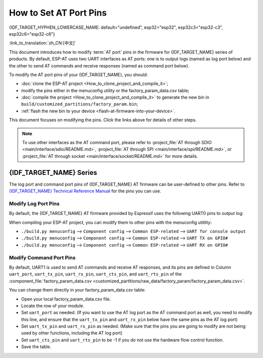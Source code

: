 How to Set AT Port Pins
==========================

{IDF_TARGET_HYPHEN_LOWERCASE_NAME: default="undefined", esp32="esp32", esp32c3="esp32-c3", esp32c6="esp32-c6"}

:link_to_translation:`zh_CN:[中文]`

This document introduces how to modify :term:`AT port` pins in the firmware for {IDF_TARGET_NAME} series of products. By default, ESP-AT uses two UART interfaces as AT ports: one is to output logs (named as log port below) and the other to send AT commands and receive responses (named as command port below). 

To modify the AT port pins of your {IDF_TARGET_NAME}, you should:

- :doc:`clone the ESP-AT project <How_to_clone_project_and_compile_it>`;
- modify the pins either in the menuconfig utility or the factory_param_data.csv table;
- :doc:`compile the project <How_to_clone_project_and_compile_it>` to generate the new bin in ``build/customized_partitions/factory_param.bin``;
- :ref:`flash the new bin to your device <flash-at-firmware-into-your-device>`.

This document focuses on modifying the pins. Click the links above for details of other steps.

.. note::
  To use other interfaces as the AT command port, please refer to :project_file:`AT through SDIO <main/interface/sdio/README.md>`, :project_file:`AT through SPI <main/interface/spi/README.md>`, or :project_file:`AT through socket <main/interface/socket/README.md>` for more details.

{IDF_TARGET_NAME} Series
------------------------

The log port and command port pins of {IDF_TARGET_NAME} AT firmware can be user-defined to other pins. Refer to `{IDF_TARGET_NAME} Technical Reference Manual <{IDF_TARGET_TRM_EN_URL}>`_ for the pins you can use.

Modify Log Port Pins
^^^^^^^^^^^^^^^^^^^^^^^^^^^^^

By default, the {IDF_TARGET_NAME} AT firmware provided by Espressif uses the following UART0 pins to output log:

.. only:: esp32

  - TX: GPIO1
  - RX: GPIO3

.. only:: esp32c2

  - TX: GPIO20
  - RX: GPIO19

.. only:: esp32c3

  - TX: GPIO21
  - RX: GPIO20

.. only:: esp32c6

  - TX: GPIO17
  - RX: GPIO16

When compiling your ESP-AT project, you can modify them to other pins with the menuconfig utitlity:

* ``./build.py menuconfig`` --> ``Component config`` --> ``Common ESP-related`` --> ``UART for console output``
* ``./build.py menuconfig`` --> ``Component config`` --> ``Common ESP-related`` --> ``UART TX on GPIO#``
* ``./build.py menuconfig`` --> ``Component config`` --> ``Common ESP-related`` --> ``UART RX on GPIO#``

Modify Command Port Pins
^^^^^^^^^^^^^^^^^^^^^^^^^^^^^^^^^^

By default, UART1 is used to send AT commands and receive AT responses, and its pins are defined in Column ``uart_port``, ``uart_tx_pin``, ``uart_rx_pin``, ``uart_cts_pin``, and ``uart_rts_pin`` of the :component_file:`factory_param_data.csv <customized_partitions/raw_data/factory_param/factory_param_data.csv>`.

You can change them directly in your factory_param_data.csv table:

- Open your local factory_param_data.csv file.
- Locate the row of your module.
- Set ``uart_port`` as needed. (If you want to use the AT log port as the AT command port as well, you need to modify this line, and ensure that the ``uart_tx_pin`` and ``uart_rx_pin`` below have the same pins as the AT log port)
- Set ``uart_tx_pin`` and ``uart_rx_pin`` as needed. (Make sure that the pins you are going to modify are not being used by other functions, including the AT log port)
- Set ``uart_cts_pin`` and ``uart_rts_pin`` to be -1 if you do not use the hardware flow control function.
- Save the table.
